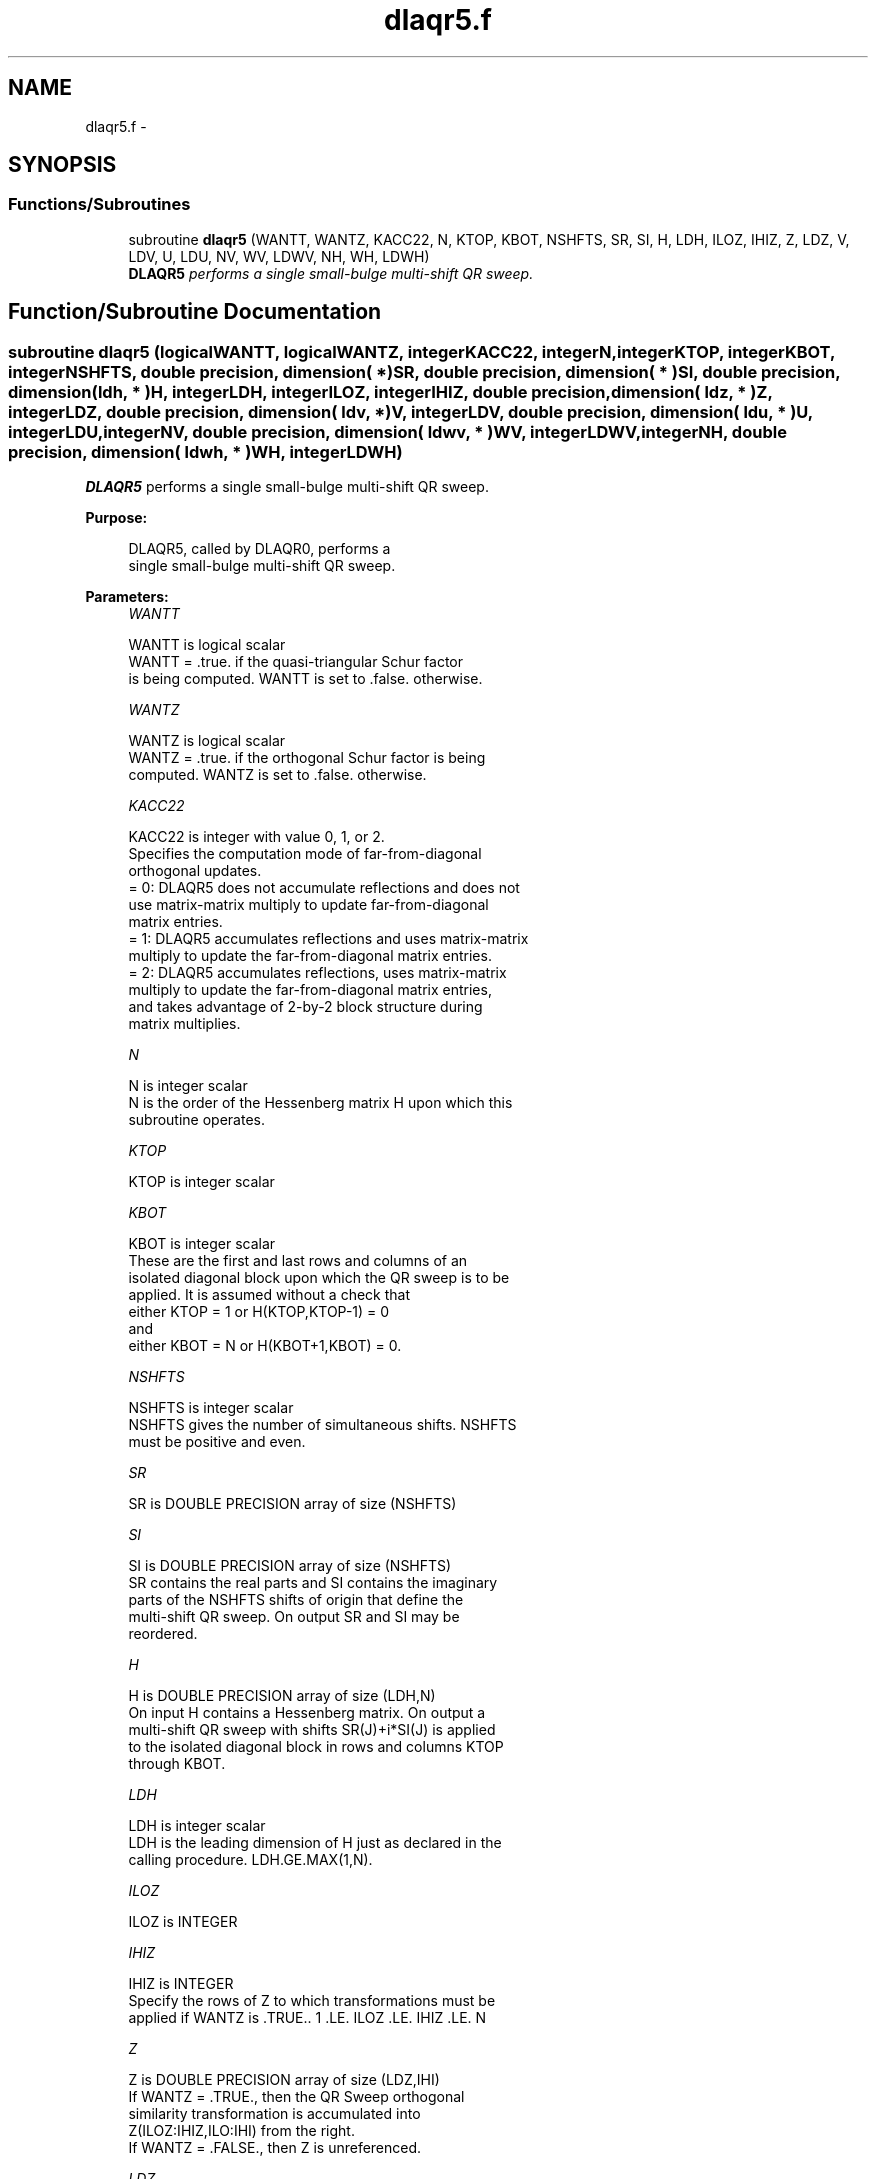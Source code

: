 .TH "dlaqr5.f" 3 "Sat Nov 16 2013" "Version 3.4.2" "LAPACK" \" -*- nroff -*-
.ad l
.nh
.SH NAME
dlaqr5.f \- 
.SH SYNOPSIS
.br
.PP
.SS "Functions/Subroutines"

.in +1c
.ti -1c
.RI "subroutine \fBdlaqr5\fP (WANTT, WANTZ, KACC22, N, KTOP, KBOT, NSHFTS, SR, SI, H, LDH, ILOZ, IHIZ, Z, LDZ, V, LDV, U, LDU, NV, WV, LDWV, NH, WH, LDWH)"
.br
.RI "\fI\fBDLAQR5\fP performs a single small-bulge multi-shift QR sweep\&. \fP"
.in -1c
.SH "Function/Subroutine Documentation"
.PP 
.SS "subroutine dlaqr5 (logicalWANTT, logicalWANTZ, integerKACC22, integerN, integerKTOP, integerKBOT, integerNSHFTS, double precision, dimension( * )SR, double precision, dimension( * )SI, double precision, dimension( ldh, * )H, integerLDH, integerILOZ, integerIHIZ, double precision, dimension( ldz, * )Z, integerLDZ, double precision, dimension( ldv, * )V, integerLDV, double precision, dimension( ldu, * )U, integerLDU, integerNV, double precision, dimension( ldwv, * )WV, integerLDWV, integerNH, double precision, dimension( ldwh, * )WH, integerLDWH)"

.PP
\fBDLAQR5\fP performs a single small-bulge multi-shift QR sweep\&.  
.PP
\fBPurpose: \fP
.RS 4

.PP
.nf
    DLAQR5, called by DLAQR0, performs a
    single small-bulge multi-shift QR sweep.
.fi
.PP
 
.RE
.PP
\fBParameters:\fP
.RS 4
\fIWANTT\fP 
.PP
.nf
          WANTT is logical scalar
             WANTT = .true. if the quasi-triangular Schur factor
             is being computed.  WANTT is set to .false. otherwise.
.fi
.PP
.br
\fIWANTZ\fP 
.PP
.nf
          WANTZ is logical scalar
             WANTZ = .true. if the orthogonal Schur factor is being
             computed.  WANTZ is set to .false. otherwise.
.fi
.PP
.br
\fIKACC22\fP 
.PP
.nf
          KACC22 is integer with value 0, 1, or 2.
             Specifies the computation mode of far-from-diagonal
             orthogonal updates.
        = 0: DLAQR5 does not accumulate reflections and does not
             use matrix-matrix multiply to update far-from-diagonal
             matrix entries.
        = 1: DLAQR5 accumulates reflections and uses matrix-matrix
             multiply to update the far-from-diagonal matrix entries.
        = 2: DLAQR5 accumulates reflections, uses matrix-matrix
             multiply to update the far-from-diagonal matrix entries,
             and takes advantage of 2-by-2 block structure during
             matrix multiplies.
.fi
.PP
.br
\fIN\fP 
.PP
.nf
          N is integer scalar
             N is the order of the Hessenberg matrix H upon which this
             subroutine operates.
.fi
.PP
.br
\fIKTOP\fP 
.PP
.nf
          KTOP is integer scalar
.fi
.PP
.br
\fIKBOT\fP 
.PP
.nf
          KBOT is integer scalar
             These are the first and last rows and columns of an
             isolated diagonal block upon which the QR sweep is to be
             applied. It is assumed without a check that
                       either KTOP = 1  or   H(KTOP,KTOP-1) = 0
             and
                       either KBOT = N  or   H(KBOT+1,KBOT) = 0.
.fi
.PP
.br
\fINSHFTS\fP 
.PP
.nf
          NSHFTS is integer scalar
             NSHFTS gives the number of simultaneous shifts.  NSHFTS
             must be positive and even.
.fi
.PP
.br
\fISR\fP 
.PP
.nf
          SR is DOUBLE PRECISION array of size (NSHFTS)
.fi
.PP
.br
\fISI\fP 
.PP
.nf
          SI is DOUBLE PRECISION array of size (NSHFTS)
             SR contains the real parts and SI contains the imaginary
             parts of the NSHFTS shifts of origin that define the
             multi-shift QR sweep.  On output SR and SI may be
             reordered.
.fi
.PP
.br
\fIH\fP 
.PP
.nf
          H is DOUBLE PRECISION array of size (LDH,N)
             On input H contains a Hessenberg matrix.  On output a
             multi-shift QR sweep with shifts SR(J)+i*SI(J) is applied
             to the isolated diagonal block in rows and columns KTOP
             through KBOT.
.fi
.PP
.br
\fILDH\fP 
.PP
.nf
          LDH is integer scalar
             LDH is the leading dimension of H just as declared in the
             calling procedure.  LDH.GE.MAX(1,N).
.fi
.PP
.br
\fIILOZ\fP 
.PP
.nf
          ILOZ is INTEGER
.fi
.PP
.br
\fIIHIZ\fP 
.PP
.nf
          IHIZ is INTEGER
             Specify the rows of Z to which transformations must be
             applied if WANTZ is .TRUE.. 1 .LE. ILOZ .LE. IHIZ .LE. N
.fi
.PP
.br
\fIZ\fP 
.PP
.nf
          Z is DOUBLE PRECISION array of size (LDZ,IHI)
             If WANTZ = .TRUE., then the QR Sweep orthogonal
             similarity transformation is accumulated into
             Z(ILOZ:IHIZ,ILO:IHI) from the right.
             If WANTZ = .FALSE., then Z is unreferenced.
.fi
.PP
.br
\fILDZ\fP 
.PP
.nf
          LDZ is integer scalar
             LDA is the leading dimension of Z just as declared in
             the calling procedure. LDZ.GE.N.
.fi
.PP
.br
\fIV\fP 
.PP
.nf
          V is DOUBLE PRECISION array of size (LDV,NSHFTS/2)
.fi
.PP
.br
\fILDV\fP 
.PP
.nf
          LDV is integer scalar
             LDV is the leading dimension of V as declared in the
             calling procedure.  LDV.GE.3.
.fi
.PP
.br
\fIU\fP 
.PP
.nf
          U is DOUBLE PRECISION array of size
             (LDU,3*NSHFTS-3)
.fi
.PP
.br
\fILDU\fP 
.PP
.nf
          LDU is integer scalar
             LDU is the leading dimension of U just as declared in the
             in the calling subroutine.  LDU.GE.3*NSHFTS-3.
.fi
.PP
.br
\fINH\fP 
.PP
.nf
          NH is integer scalar
             NH is the number of columns in array WH available for
             workspace. NH.GE.1.
.fi
.PP
.br
\fIWH\fP 
.PP
.nf
          WH is DOUBLE PRECISION array of size (LDWH,NH)
.fi
.PP
.br
\fILDWH\fP 
.PP
.nf
          LDWH is integer scalar
             Leading dimension of WH just as declared in the
             calling procedure.  LDWH.GE.3*NSHFTS-3.
.fi
.PP
.br
\fINV\fP 
.PP
.nf
          NV is integer scalar
             NV is the number of rows in WV agailable for workspace.
             NV.GE.1.
.fi
.PP
.br
\fIWV\fP 
.PP
.nf
          WV is DOUBLE PRECISION array of size
             (LDWV,3*NSHFTS-3)
.fi
.PP
.br
\fILDWV\fP 
.PP
.nf
          LDWV is integer scalar
             LDWV is the leading dimension of WV as declared in the
             in the calling subroutine.  LDWV.GE.NV.
.fi
.PP
 
.RE
.PP
\fBAuthor:\fP
.RS 4
Univ\&. of Tennessee 
.PP
Univ\&. of California Berkeley 
.PP
Univ\&. of Colorado Denver 
.PP
NAG Ltd\&. 
.RE
.PP
\fBDate:\fP
.RS 4
September 2012 
.RE
.PP
\fBContributors: \fP
.RS 4
Karen Braman and Ralph Byers, Department of Mathematics, University of Kansas, USA 
.RE
.PP
\fBReferences: \fP
.RS 4
K\&. Braman, R\&. Byers and R\&. Mathias, The Multi-Shift QR Algorithm Part I: Maintaining Well Focused Shifts, and Level 3 Performance, SIAM Journal of Matrix Analysis, volume 23, pages 929--947, 2002\&. 
.RE
.PP

.PP
Definition at line 258 of file dlaqr5\&.f\&.
.SH "Author"
.PP 
Generated automatically by Doxygen for LAPACK from the source code\&.
